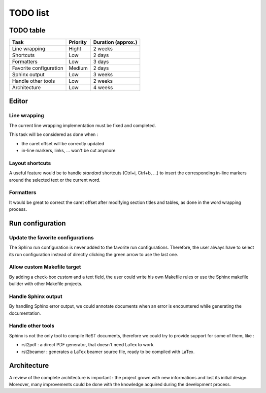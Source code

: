 .. TODO list for ReST Editor

TODO list
#########

TODO table
**********

+------------------------+----------+--------------------+
| Task                   | Priority | Duration (approx.) |
+========================+==========+====================+
| Line wrapping          | Hight    | 2 weeks            |
+------------------------+----------+--------------------+
| Shortcuts              | Low      | 2 days             |
+------------------------+----------+--------------------+
| Formatters             | Low      | 3 days             |
+------------------------+----------+--------------------+
| Favorite configuration | Medium   | 2 days             |
+------------------------+----------+--------------------+
| Sphinx output          | Low      | 3 weeks            |
+------------------------+----------+--------------------+
| Handle other tools     | Low      | 2 weeks            |
+------------------------+----------+--------------------+
| Architecture           | Low      | 4 weeks            |
+------------------------+----------+--------------------+

Editor
******

Line wrapping
=============

The current line wrapping implementation must be fixed and completed.

This task will be considered as done when :

* the caret offset will be correctly updated
* in-line markers, links, ... won't be cut anymore


Layout shortcuts
================

A useful feature would be to handle *standard* shortcuts (Ctrl+i, Ctrl+b, ...)
to insert the corresponding in-line markers around the selected text or the
current word.


Formatters
==========

It would be great to correct the caret offset after modifying section titles
and tables, as done in the word wrapping process.


Run configuration
*****************

Update the favorite configurations
==================================

The Sphinx run configuration is never added to the favorite run configurations.
Therefore, the user always have to select its run configuration instead of
directly clicking the green arrow to use the last one.

Allow custom Makefile target
============================

By adding a check-box *custom* and a text field, the user could write his own
Makefile rules or use the Sphinx makefile builder with other Makefile projects.


Handle Sphinx output
====================

By handling Sphinx error output, we could annotate documents when an error is
encountered while generating the documentation.


Handle other tools
==================

Sphinx is not the only tool to compile ReST documents, therefore we could try
to provide support for some of them, like :

* rst2pdf : a direct PDF generator, that doesn't need LaTex to work.
* rst2beamer : generates a LaTex beamer source file, ready to be compiled with
  LaTex.

Architecture
************

A review of the complete architecture is important : the project grown with
new informations and lost its initial design.
Moreover, many improvements could be done with the knowledge acquired during the
development process.
